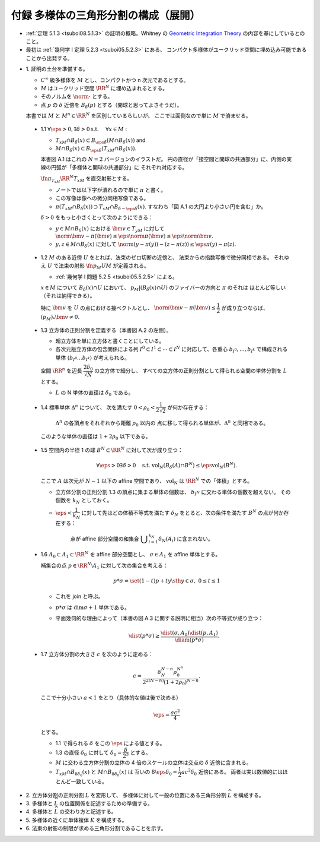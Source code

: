 ======================================================================
付録 多様体の三角形分割の構成（展開）
======================================================================

* :ref:`定理 5.1.3 <tsuboi08.5.1.3>` の証明の概略。Whitney の
  `Geometric Integration Theory <https://press.princeton.edu/titles/3151.html>`__
  の内容を基にしているとのこと。

* 最初は :ref:`幾何学 I 定理 5.2.3 <tsuboi05.5.2.3>` にある、
  コンパクト多様体がユークリッド空間に埋め込み可能であることから出発する。

.. contents:: ノート目次

* \1. 証明の土台を準備する。

  * :math:`C^\infty` 級多様体を :math:`M` とし、コンパクトかつ n 次元であるとする。
  * :math:`M` はユークリッド空間 :math:`\RR^N` に埋め込まれるとする。
  * そのノルムを :math:`\norm{\cdot}` とする。
  * 点 :math:`p` の :math:`\delta` 近傍を :math:`B_\delta(p)` とする（開球と思ってよさそうだ）。

  本書では :math:`M` と :math:`M^n \in \RR^N` を区別しているらしいが、
  ここでは面倒なので単に :math:`M` で済ませる。

.. _tusboi08.appendix.1.1:

  * 1.1 :math:`\forall \eps > 0, \exists \delta > 0 \text{s.t. }\quad \forall x \in M:`

    * :math:`T_xM \cap B_\delta(x) \subset B_{\eps\delta}(M \cap B_\delta(x))` and
    * :math:`M \cap B_\delta(x) \subset B_{\eps\delta}(T_xM \cap B_\delta(x)).`

    本書図 A.1 はこれの :math:`N = 2` バージョンのイラストだ。
    円の直径が「接空間と開球の共通部分」に、内側の実線の円弧が「多様体と開球の共通部分」に
    それぞれ対応する。

    :math:`\fn{\pi_{T_xM}}{\RR^N}T_xM` を直交射影とする。

    * ノートでは以下字が潰れるので単に :math:`\pi` と書く。
    * この写像は像への微分同相写像である。
    * :math:`\pi(T_xM \cap B_\delta(x)) \supset T_xM \cap B_{\delta - \eps\delta}(x).`
      すなわち「図 A.1 の大円より小さい円を含む」か。

    :math:`\delta > 0` をもっと小さくとって次のようにできる：

    * :math:`y \in M \cap B_\delta(x)` における :math:`\bm v \in T_yM` に対して
      :math:`\norm{\bm v - \pi(\bm v)} \le \eps\norm\pi(\bm v) \le \eps\norm{\bm v}.`

    * :math:`y, z \in M \cap B_\delta(x)` に対して
      :math:`\norm{(y - \pi(y)) - (z - \pi(z))} \le \eps{\pi(y) - \pi(z)}.`

.. _tusboi08.appendix.1.2:

  * 1.2 :math:`M` のある近傍 :math:`U` をとれば、法束のゼロ切断の近傍と、
    法束からの指数写像で微分同相である。
    それゆえ :math:`U` で法束の射影 :math:`\fn{p_M}{U}M` が定義される。

    * :ref:`幾何学 I 問題 5.2.5 <tsuboi05.5.2.5>` による。

    :math:`x \in M` について :math:`B_\delta(x) \cap U` において、
    :math:`p_M|(B_\delta(x) \cap U)` のファイバーの方向と :math:`\pi` のそれは
    ほとんど等しい（それは納得できる）。

    特に :math:`\bm v` を :math:`U` の点における接ベクトルとし、
    :math:`\norm{\bm v - \pi(\bm v)} \le \dfrac{1}{2}` が成り立つならば、
    :math:`(p_M)_*\bm v \ne 0.`

.. _tusboi08.appendix.1.3:

  * 1.3 立方体の正則分割を定義する（本書図 A.2 の左側）。

    * 超立方体を単に立方体と書くことにしている。
    * 各次元版立方体の包含関係による列 :math:`I^0 \subset I^1 \subset \dotsb \subset I^N`
      に対応して、各重心 :math:`b_{I^0}, \dotsc, b_{I^k}` で構成される単体
      :math:`\langle b_{I^0} \dots b_{I^k}\rangle` が考えられる。

    空間 :math:`\RR^n` を辺長 :math:`\dfrac{2 \delta_0}{\sqrt{N}}` の立方体で細分し、
    すべての立方体の正則分割として得られる空間の単体分割を :math:`L` とする。

    * :math:`L` の N 単体の直径は :math:`\delta_0` である。

.. _tusboi08.appendix.1.4:

  * 1.4 標準単体 :math:`\Delta^n` について、
    次を満たす :math:`0 < \rho_0 < \dfrac{1}{2\sqrt{2}}` が何か存在する：

      :math:`\Delta^n` の各頂点をそれぞれから距離 :math:`\rho_0` 以内の
      点に移して得られる単体が、:math:`\Delta^n` と同相である。

    このような単体の直径は :math:`1 + 2\rho_0` 以下である。

    .. todo:: 

       ここでいったん保留。
       :math:`\rho_0` をある定数 :math:`H` 以上の値であるとする。

.. _tusboi08.appendix.1.5:

  * 1.5 空間内の半径 1 の球 :math:`B^N \subset \RR^N` に対して次が成り立つ：

    .. math::

       \forall \eps > 0 \exists \delta > 0 \quad\text{s.t. }
       \operatorname{vol}_N(B_\delta(A) \cap B^N) \le \eps\operatorname{vol}_N(B^N).

    ここで :math:`A` は次元が :math:`N - 1` 以下の affine 空間であり、
    :math:`\operatorname{vol}_N` は :math:`\RR^N` での「体積」とする。

    * 立方体分割の正則分割 1.3 の頂点に集まる単体の個数は、
      :math:`b_{I^N}` に交わる単体の個数を超えない。
      その個数を :math:`k_N` としておく。

    * :math:`\eps < \dfrac{1}{k_N}` に対して先ほどの体積不等式を満たす
      :math:`\delta_N` をとると、次の条件を満たす :math:`B^N` の点が何か存在する：

        点が affine 部分空間の和集合 :math:`\displaystyle \bigcup_{i = 1}^{k_N}\delta_N(A_i)`
        に含まれない。

.. _tusboi08.appendix.1.6:

  * 1.6 :math:`A_0 \subset A_1 \subset \RR^N` を affine 部分空間とし、
    :math:`\sigma \in A_1` を affine 単体とする。

    補集合の点 :math:`p \in \RR^N\setminus{A_1}` に対して次の集合を考える：

    .. math::

       p * \sigma = \set{(1 - t)p + ty \sth y \in \sigma,\ 0 \le t \le 1}

    * これを join と呼ぶ。
    * :math:`p * \sigma` は :math:`\dim\sigma + 1` 単体である。
    * 平面幾何的な理由によって（本書の図 A.3 に関する説明に相当）次の不等式が成り立つ：

      .. math::

         \dist(p * \sigma) \ge \frac{\dist(\sigma, A_0)\dist(p, A_1)}{\diam(p * \sigma)}.

.. _tusboi08.appendix.1.7:

  * 1.7 立方体分割の大きさ :math:`c` を次のように定める：

    .. math::

       c = \frac{\delta_N^{N - n}\rho_0^{N ^ n}}{2^{2(N - n)}(1 + 2\rho_0)^{N - n}}.

    ここで十分小さい :math:`a < 1` をとり（具体的な値は後で決める）

    .. math::

       \eps = \frac{ac^2}{4}

    とする。

    * 1.1 で得られる :math:`\delta` をこの :math:`\eps` による値とする。
    * 1.3 の直径 :math:`\delta_0` に対して :math:`\delta_0 = \dfrac{\delta}{2^3}` とする。

    * :math:`M` に交わる立方体分割の立体の 4 倍のスケールの立体は交点の :math:`\delta`
      近傍に含まれる。

    * :math:`T_xM \cap B_{8\delta_0}(x)` と :math:`M \cap B_{8\delta_0}(x)` は
      互いの :math:`8\eps\delta_0 = \dfrac{1}{2}ac^2\delta_0` 近傍にある。
      両者は実は数値的にはほとんど一致している。

* \2. 立方体分割の正則分割 :math:`L` を変形して、
  多様体に対して一般の位置にある三角形分割 :math:`\widehat{L}` を構成する。

* \3. 多様体と :math:`\widehat{L}` の位置関係を記述するための準備する。
* \4. 多様体と :math:`\widehat{L}` の交わり方と記述する。
* \5. 多様体の近くに単体複体 :math:`K` を構成する。
* \6. 法束の射影の制限が求める三角形分割であることを示す。
